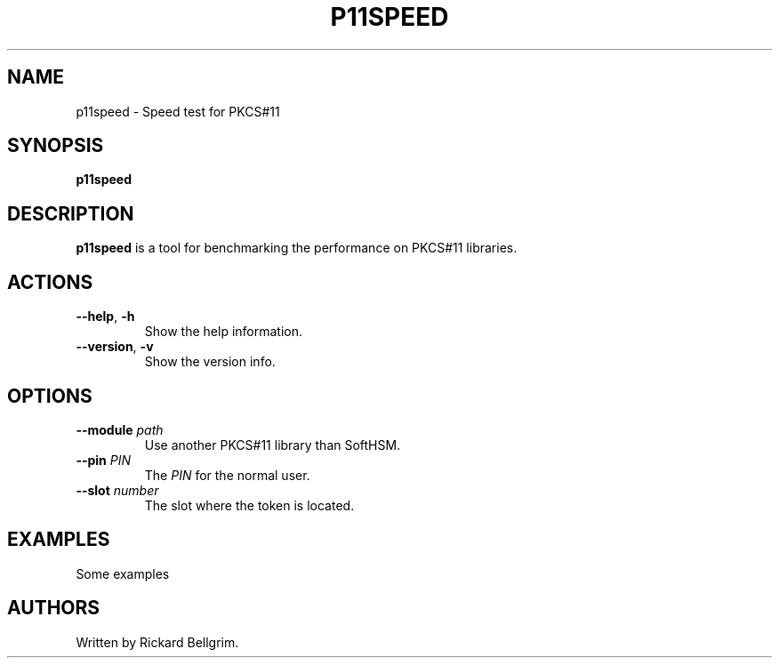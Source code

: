 .TH P11SPEED 1 "8 October 2015" "p11speed"
.SH NAME
p11speed \- Speed test for PKCS#11
.SH SYNOPSIS
.B p11speed
.SH DESCRIPTION
.B p11speed
is a tool for benchmarking the performance on PKCS#11
libraries.
.SH ACTIONS
.TP
.B \-\-help\fR, \fB\-h\fR
Show the help information.
.TP
.B \-\-version\fR, \fB\-v\fR
Show the version info.
.SH OPTIONS
.TP
.B \-\-module \fIpath\fR
Use another PKCS#11 library than SoftHSM.
.TP
.B \-\-pin \fIPIN\fR
The
.I PIN
for the normal user.
.TP
.B \-\-slot \fInumber\fR
The slot where the token is located.
.SH EXAMPLES
.LP
Some examples
.SH AUTHORS
Written by Rickard Bellgrim.
.LP
